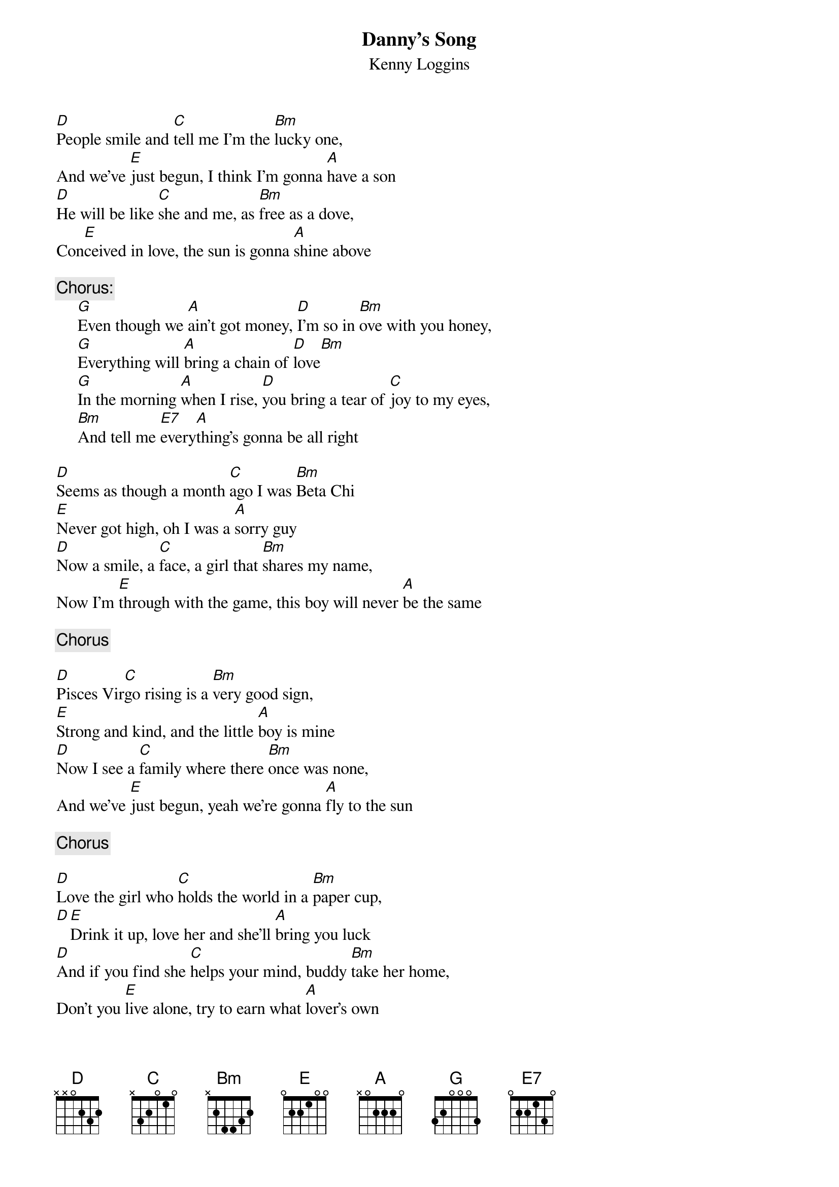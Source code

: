 {title:Danny's Song}
{st:Kenny Loggins}

[D]People smile and [C]tell me I'm the [Bm]lucky one,
And we've [E]just begun, I think I'm gonna [A]have a son
[D]He will be like [C]she and me, as [Bm]free as a dove,
Con[E]ceived in love, the sun is gonna [A]shine above

{c:Chorus:}
     [G]Even though we [A]ain't got money, [D]I'm so in [Bm]ove with you honey,
     [G]Everything will [A]bring a chain of [D]love[Bm]
     [G]In the morning [A]when I rise, [D]you bring a tear of [C]joy to my eyes,
     [Bm]And tell me [E7]every[A]thing's gonna be all right

[D]Seems as though a month [C]ago I was [Bm]Beta Chi
[E]Never got high, oh I was a [A]sorry guy
[D]Now a smile, a [C]face, a girl that [Bm]shares my name,
Now I'm [E]through with the game, this boy will never [A]be the same

{c:Chorus}

[D]Pisces Vir[C]go rising is a [Bm]very good sign,
[E]Strong and kind, and the little [A]boy is mine
[D]Now I see a [C]family where there [Bm]once was none,
And we've [E]just begun, yeah we're gonna [A]fly to the sun

{c:Chorus}

[D]Love the girl who [C]holds the world in a [Bm]paper cup,
[D][E]Drink it up, love her and she'll [A]bring you luck
[D]And if you find she [C]helps your mind, buddy [Bm]take her home,
Don't you [E]live alone, try to earn what [A]lover's own

{c:Chorus}
